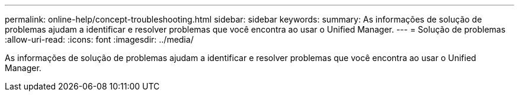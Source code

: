 ---
permalink: online-help/concept-troubleshooting.html 
sidebar: sidebar 
keywords:  
summary: As informações de solução de problemas ajudam a identificar e resolver problemas que você encontra ao usar o Unified Manager. 
---
= Solução de problemas
:allow-uri-read: 
:icons: font
:imagesdir: ../media/


[role="lead"]
As informações de solução de problemas ajudam a identificar e resolver problemas que você encontra ao usar o Unified Manager.
